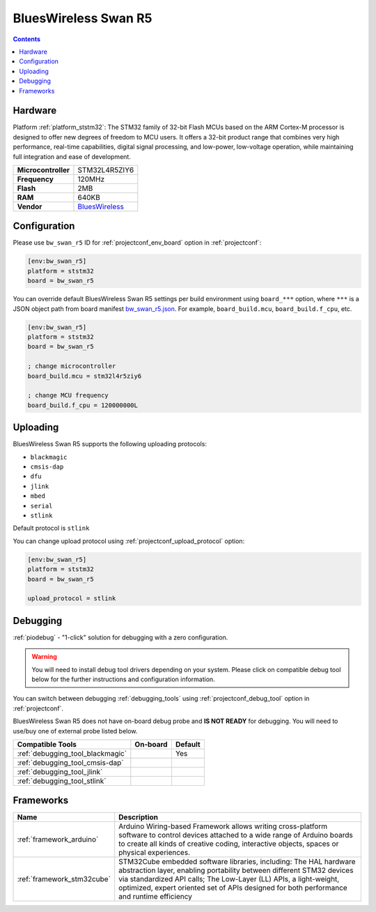 ..  Copyright (c) 2014-present PlatformIO <contact@platformio.org>
    Licensed under the Apache License, Version 2.0 (the "License");
    you may not use this file except in compliance with the License.
    You may obtain a copy of the License at
       http://www.apache.org/licenses/LICENSE-2.0
    Unless required by applicable law or agreed to in writing, software
    distributed under the License is distributed on an "AS IS" BASIS,
    WITHOUT WARRANTIES OR CONDITIONS OF ANY KIND, either express or implied.
    See the License for the specific language governing permissions and
    limitations under the License.

.. _board_ststm32_bw_swan_r5:

BluesWireless Swan R5
=====================

.. contents::

Hardware
--------

Platform :ref:`platform_ststm32`: The STM32 family of 32-bit Flash MCUs based on the ARM Cortex-M processor is designed to offer new degrees of freedom to MCU users. It offers a 32-bit product range that combines very high performance, real-time capabilities, digital signal processing, and low-power, low-voltage operation, while maintaining full integration and ease of development.

.. list-table::

  * - **Microcontroller**
    - STM32L4R5ZIY6
  * - **Frequency**
    - 120MHz
  * - **Flash**
    - 2MB
  * - **RAM**
    - 640KB
  * - **Vendor**
    - `BluesWireless <https://blues.io/products/swan?utm_source=platformio.org&utm_medium=docs>`__


Configuration
-------------

Please use ``bw_swan_r5`` ID for :ref:`projectconf_env_board` option in :ref:`projectconf`:

.. code-block:: ini

  [env:bw_swan_r5]
  platform = ststm32
  board = bw_swan_r5

You can override default BluesWireless Swan R5 settings per build environment using
``board_***`` option, where ``***`` is a JSON object path from
board manifest `bw_swan_r5.json <https://github.com/platformio/platform-ststm32/blob/master/boards/bw_swan_r5.json>`_. For example,
``board_build.mcu``, ``board_build.f_cpu``, etc.

.. code-block:: ini

  [env:bw_swan_r5]
  platform = ststm32
  board = bw_swan_r5

  ; change microcontroller
  board_build.mcu = stm32l4r5ziy6

  ; change MCU frequency
  board_build.f_cpu = 120000000L


Uploading
---------
BluesWireless Swan R5 supports the following uploading protocols:

* ``blackmagic``
* ``cmsis-dap``
* ``dfu``
* ``jlink``
* ``mbed``
* ``serial``
* ``stlink``

Default protocol is ``stlink``

You can change upload protocol using :ref:`projectconf_upload_protocol` option:

.. code-block:: ini

  [env:bw_swan_r5]
  platform = ststm32
  board = bw_swan_r5

  upload_protocol = stlink

Debugging
---------

:ref:`piodebug` - "1-click" solution for debugging with a zero configuration.

.. warning::
    You will need to install debug tool drivers depending on your system.
    Please click on compatible debug tool below for the further
    instructions and configuration information.

You can switch between debugging :ref:`debugging_tools` using
:ref:`projectconf_debug_tool` option in :ref:`projectconf`.

BluesWireless Swan R5 does not have on-board debug probe and **IS NOT READY** for debugging. You will need to use/buy one of external probe listed below.

.. list-table::
  :header-rows:  1

  * - Compatible Tools
    - On-board
    - Default
  * - :ref:`debugging_tool_blackmagic`
    - 
    - Yes
  * - :ref:`debugging_tool_cmsis-dap`
    - 
    - 
  * - :ref:`debugging_tool_jlink`
    - 
    - 
  * - :ref:`debugging_tool_stlink`
    - 
    - 

Frameworks
----------
.. list-table::
    :header-rows:  1

    * - Name
      - Description

    * - :ref:`framework_arduino`
      - Arduino Wiring-based Framework allows writing cross-platform software to control devices attached to a wide range of Arduino boards to create all kinds of creative coding, interactive objects, spaces or physical experiences.

    * - :ref:`framework_stm32cube`
      - STM32Cube embedded software libraries, including: The HAL hardware abstraction layer, enabling portability between different STM32 devices via standardized API calls; The Low-Layer (LL) APIs, a light-weight, optimized, expert oriented set of APIs designed for both performance and runtime efficiency